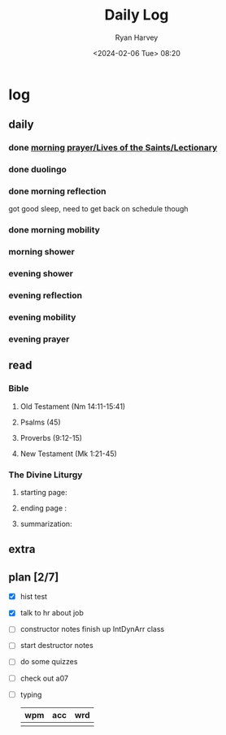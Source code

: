 #+title: Daily Log
#+author: Ryan Harvey
#+date: <2024-02-06 Tue> 08:20
* log 
** daily
*** done [[https://goarch.org][morning prayer/Lives of the Saints/Lectionary]]
*** done duolingo
*** done morning reflection
got good sleep, need to get back on schedule though
*** done morning mobility
*** morning shower
*** evening shower
*** evening reflection
*** evening mobility
*** evening prayer
** read
*** Bible 
**** Old Testament (Nm 14:11-15:41)
**** Psalms (45)
**** Proverbs (9:12-15)
**** New Testament (Mk 1:21-45)
*** The Divine Liturgy
**** starting page: 
**** ending page  : 
**** summarization: 
** extra
** plan [2/7]
- [X] hist test
- [X] talk to hr about job
- [ ] constructor notes finish up IntDynArr class
- [ ] start destructor notes
- [ ] do some quizzes
- [ ] check out a07
- [ ] typing
  | wpm | acc | wrd |
  |-----+-----+-----|
  |     |     |     |

